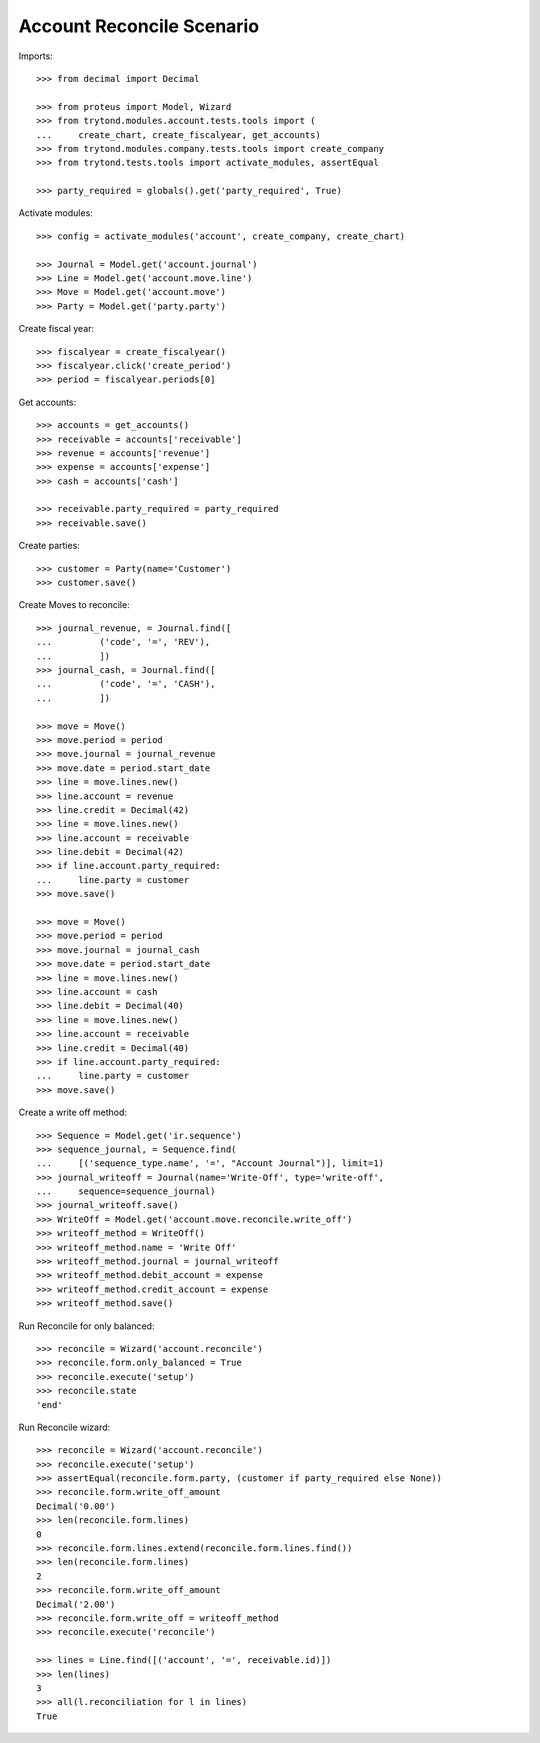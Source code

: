 ==========================
Account Reconcile Scenario
==========================

Imports::

    >>> from decimal import Decimal

    >>> from proteus import Model, Wizard
    >>> from trytond.modules.account.tests.tools import (
    ...     create_chart, create_fiscalyear, get_accounts)
    >>> from trytond.modules.company.tests.tools import create_company
    >>> from trytond.tests.tools import activate_modules, assertEqual

    >>> party_required = globals().get('party_required', True)

Activate modules::

    >>> config = activate_modules('account', create_company, create_chart)

    >>> Journal = Model.get('account.journal')
    >>> Line = Model.get('account.move.line')
    >>> Move = Model.get('account.move')
    >>> Party = Model.get('party.party')

Create fiscal year::

    >>> fiscalyear = create_fiscalyear()
    >>> fiscalyear.click('create_period')
    >>> period = fiscalyear.periods[0]

Get accounts::

    >>> accounts = get_accounts()
    >>> receivable = accounts['receivable']
    >>> revenue = accounts['revenue']
    >>> expense = accounts['expense']
    >>> cash = accounts['cash']

    >>> receivable.party_required = party_required
    >>> receivable.save()

Create parties::

    >>> customer = Party(name='Customer')
    >>> customer.save()

Create Moves to reconcile::

    >>> journal_revenue, = Journal.find([
    ...         ('code', '=', 'REV'),
    ...         ])
    >>> journal_cash, = Journal.find([
    ...         ('code', '=', 'CASH'),
    ...         ])

    >>> move = Move()
    >>> move.period = period
    >>> move.journal = journal_revenue
    >>> move.date = period.start_date
    >>> line = move.lines.new()
    >>> line.account = revenue
    >>> line.credit = Decimal(42)
    >>> line = move.lines.new()
    >>> line.account = receivable
    >>> line.debit = Decimal(42)
    >>> if line.account.party_required:
    ...     line.party = customer
    >>> move.save()

    >>> move = Move()
    >>> move.period = period
    >>> move.journal = journal_cash
    >>> move.date = period.start_date
    >>> line = move.lines.new()
    >>> line.account = cash
    >>> line.debit = Decimal(40)
    >>> line = move.lines.new()
    >>> line.account = receivable
    >>> line.credit = Decimal(40)
    >>> if line.account.party_required:
    ...     line.party = customer
    >>> move.save()

Create a write off method::

    >>> Sequence = Model.get('ir.sequence')
    >>> sequence_journal, = Sequence.find(
    ...     [('sequence_type.name', '=', "Account Journal")], limit=1)
    >>> journal_writeoff = Journal(name='Write-Off', type='write-off',
    ...     sequence=sequence_journal)
    >>> journal_writeoff.save()
    >>> WriteOff = Model.get('account.move.reconcile.write_off')
    >>> writeoff_method = WriteOff()
    >>> writeoff_method.name = 'Write Off'
    >>> writeoff_method.journal = journal_writeoff
    >>> writeoff_method.debit_account = expense
    >>> writeoff_method.credit_account = expense
    >>> writeoff_method.save()

Run Reconcile for only balanced::

    >>> reconcile = Wizard('account.reconcile')
    >>> reconcile.form.only_balanced = True
    >>> reconcile.execute('setup')
    >>> reconcile.state
    'end'

Run Reconcile wizard::

    >>> reconcile = Wizard('account.reconcile')
    >>> reconcile.execute('setup')
    >>> assertEqual(reconcile.form.party, (customer if party_required else None))
    >>> reconcile.form.write_off_amount
    Decimal('0.00')
    >>> len(reconcile.form.lines)
    0
    >>> reconcile.form.lines.extend(reconcile.form.lines.find())
    >>> len(reconcile.form.lines)
    2
    >>> reconcile.form.write_off_amount
    Decimal('2.00')
    >>> reconcile.form.write_off = writeoff_method
    >>> reconcile.execute('reconcile')

    >>> lines = Line.find([('account', '=', receivable.id)])
    >>> len(lines)
    3
    >>> all(l.reconciliation for l in lines)
    True
